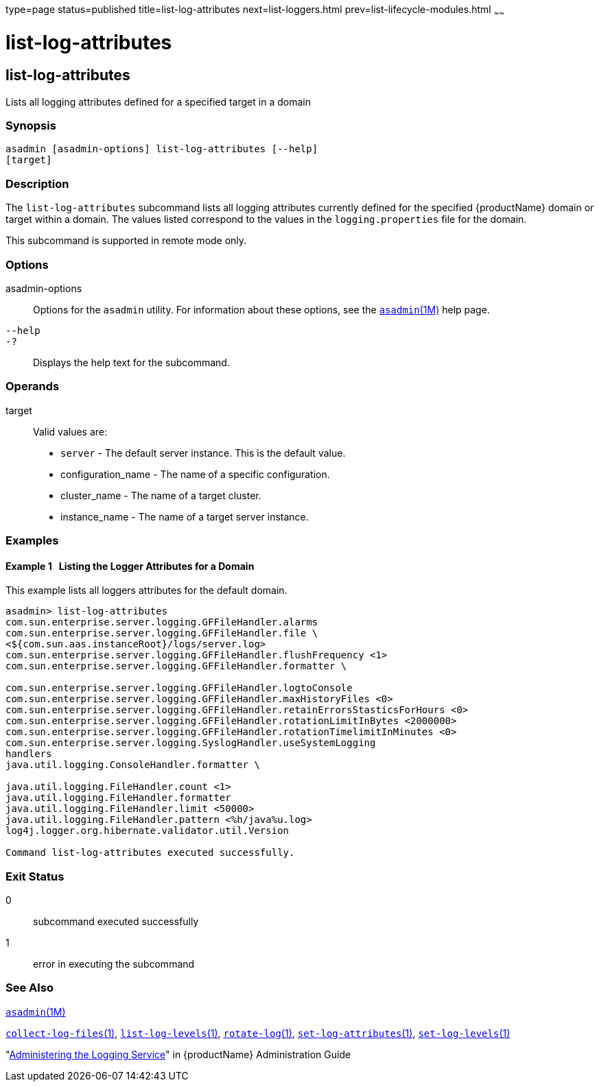 type=page
status=published
title=list-log-attributes
next=list-loggers.html
prev=list-lifecycle-modules.html
~~~~~~

= list-log-attributes

[[list-log-attributes-1]][[GSRFM00182]][[list-log-attributes]]

== list-log-attributes

Lists all logging attributes defined for a specified target in a domain

[[sthref1630]]

=== Synopsis

[source]
----
asadmin [asadmin-options] list-log-attributes [--help]
[target]
----

[[sthref1631]]

=== Description

The `list-log-attributes` subcommand lists all logging attributes
currently defined for the specified {productName} domain or target
within a domain. The values listed correspond to the values in the
`logging.properties` file for the domain.

This subcommand is supported in remote mode only.

[[sthref1632]]

=== Options

asadmin-options::
  Options for the `asadmin` utility. For information about these
  options, see the link:asadmin.html#asadmin-1m[`asadmin`(1M)] help page.
`--help`::
`-?`::
  Displays the help text for the subcommand.

[[sthref1633]]

=== Operands

target::
  Valid values are:
  * `server` - The default server instance. This is the default value.
  * configuration_name - The name of a specific configuration.
  * cluster_name - The name of a target cluster.
  * instance_name - The name of a target server instance.

[[sthref1634]]

=== Examples

[[GSRFM682]][[sthref1635]]

==== Example 1   Listing the Logger Attributes for a Domain

This example lists all loggers attributes for the default domain.

[source,subs="none"]
----
asadmin> list-log-attributes
com.sun.enterprise.server.logging.GFFileHandler.alarms <false>
com.sun.enterprise.server.logging.GFFileHandler.file \
<${com.sun.aas.instanceRoot}/logs/server.log>
com.sun.enterprise.server.logging.GFFileHandler.flushFrequency <1>
com.sun.enterprise.server.logging.GFFileHandler.formatter \
<com.sun.enterprise.server.logging.UniformLogFormatter>
com.sun.enterprise.server.logging.GFFileHandler.logtoConsole <false>
com.sun.enterprise.server.logging.GFFileHandler.maxHistoryFiles <0>
com.sun.enterprise.server.logging.GFFileHandler.retainErrorsStasticsForHours <0>
com.sun.enterprise.server.logging.GFFileHandler.rotationLimitInBytes <2000000>
com.sun.enterprise.server.logging.GFFileHandler.rotationTimelimitInMinutes <0>
com.sun.enterprise.server.logging.SyslogHandler.useSystemLogging <false>
handlers <java.util.logging.ConsoleHandler>
java.util.logging.ConsoleHandler.formatter \
<com.sun.enterprise.server.logging.UniformLogFormatter>
java.util.logging.FileHandler.count <1>
java.util.logging.FileHandler.formatter <java.util.logging.XMLFormatter>
java.util.logging.FileHandler.limit <50000>
java.util.logging.FileHandler.pattern <%h/java%u.log>
log4j.logger.org.hibernate.validator.util.Version <warn>

Command list-log-attributes executed successfully.
----

[[sthref1636]]

=== Exit Status

0::
  subcommand executed successfully
1::
  error in executing the subcommand

[[sthref1637]]

=== See Also

link:asadmin.html#asadmin-1m[`asadmin`(1M)]

link:collect-log-files.html#collect-log-files-1[`collect-log-files`(1)],
link:list-log-levels.html#list-log-levels-1[`list-log-levels`(1)],
link:rotate-log.html#rotate-log-1[`rotate-log`(1)],
link:set-log-attributes.html#set-log-attributes-1[`set-log-attributes`(1)],
link:set-log-levels.html#set-log-levels-1[`set-log-levels`(1)]

"link:../administration-guide/logging.html#GSADG00010[Administering the Logging Service]" in {productName} Administration Guide


